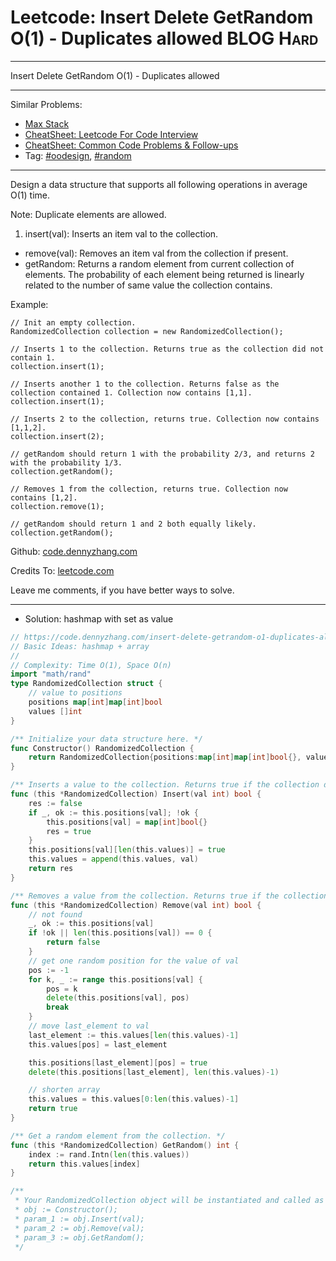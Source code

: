 * Leetcode: Insert Delete GetRandom O(1) - Duplicates allowed     :BLOG:Hard:
#+STARTUP: showeverything
#+OPTIONS: toc:nil \n:t ^:nil creator:nil d:nil
:PROPERTIES:
:type:     oodesign, inspiring, random, redo
:END:
---------------------------------------------------------------------
Insert Delete GetRandom O(1) - Duplicates allowed
---------------------------------------------------------------------
#+BEGIN_HTML
<a href="https://github.com/dennyzhang/code.dennyzhang.com/tree/master/problems/insert-delete-getrandom-o1-duplicates-allowed"><img align="right" width="200" height="183" src="https://www.dennyzhang.com/wp-content/uploads/denny/watermark/github.png" /></a>
#+END_HTML
Similar Problems:
- [[https://code.dennyzhang.com/max-stack][Max Stack]]
- [[https://cheatsheet.dennyzhang.com/cheatsheet-leetcode-A4][CheatSheet: Leetcode For Code Interview]]
- [[https://cheatsheet.dennyzhang.com/cheatsheet-followup-A4][CheatSheet: Common Code Problems & Follow-ups]]
- Tag: [[https://code.dennyzhang.com/review-oodesign][#oodesign]], [[https://code.dennyzhang.com/review-random][#random]]
---------------------------------------------------------------------
Design a data structure that supports all following operations in average O(1) time.

Note: Duplicate elements are allowed.
1. insert(val): Inserts an item val to the collection.
- remove(val): Removes an item val from the collection if present.
- getRandom: Returns a random element from current collection of elements. The probability of each element being returned is linearly related to the number of same value the collection contains.

Example:
#+BEGIN_EXAMPLE
// Init an empty collection.
RandomizedCollection collection = new RandomizedCollection();

// Inserts 1 to the collection. Returns true as the collection did not contain 1.
collection.insert(1);

// Inserts another 1 to the collection. Returns false as the collection contained 1. Collection now contains [1,1].
collection.insert(1);

// Inserts 2 to the collection, returns true. Collection now contains [1,1,2].
collection.insert(2);

// getRandom should return 1 with the probability 2/3, and returns 2 with the probability 1/3.
collection.getRandom();

// Removes 1 from the collection, returns true. Collection now contains [1,2].
collection.remove(1);

// getRandom should return 1 and 2 both equally likely.
collection.getRandom();
#+END_EXAMPLE

Github: [[https://github.com/dennyzhang/code.dennyzhang.com/tree/master/problems/insert-delete-getrandom-o1-duplicates-allowed][code.dennyzhang.com]]

Credits To: [[https://leetcode.com/problems/insert-delete-getrandom-o1-duplicates-allowed/description/][leetcode.com]]

Leave me comments, if you have better ways to solve.
---------------------------------------------------------------------
- Solution: hashmap with set as value

#+BEGIN_SRC go
// https://code.dennyzhang.com/insert-delete-getrandom-o1-duplicates-allowed
// Basic Ideas: hashmap + array
//
// Complexity: Time O(1), Space O(n)
import "math/rand"
type RandomizedCollection struct {
    // value to positions
    positions map[int]map[int]bool
    values []int
}

/** Initialize your data structure here. */
func Constructor() RandomizedCollection {
    return RandomizedCollection{positions:map[int]map[int]bool{}, values:[]int{}}
}

/** Inserts a value to the collection. Returns true if the collection did not already contain the specified element. */
func (this *RandomizedCollection) Insert(val int) bool {
    res := false
    if _, ok := this.positions[val]; !ok {
        this.positions[val] = map[int]bool{}
        res = true
    }
    this.positions[val][len(this.values)] = true
    this.values = append(this.values, val)
    return res
}

/** Removes a value from the collection. Returns true if the collection contained the specified element. */
func (this *RandomizedCollection) Remove(val int) bool {
    // not found
    _, ok := this.positions[val]
    if !ok || len(this.positions[val]) == 0 {
        return false
    }
    // get one random position for the value of val
    pos := -1
    for k, _ := range this.positions[val] {
        pos = k
        delete(this.positions[val], pos)
        break
    }
    // move last_element to val
    last_element := this.values[len(this.values)-1]
    this.values[pos] = last_element
    
    this.positions[last_element][pos] = true
    delete(this.positions[last_element], len(this.values)-1)

    // shorten array
    this.values = this.values[0:len(this.values)-1]
    return true
}

/** Get a random element from the collection. */
func (this *RandomizedCollection) GetRandom() int {
    index := rand.Intn(len(this.values))
    return this.values[index]
}

/**
 * Your RandomizedCollection object will be instantiated and called as such:
 * obj := Constructor();
 * param_1 := obj.Insert(val);
 * param_2 := obj.Remove(val);
 * param_3 := obj.GetRandom();
 */
#+END_SRC

#+BEGIN_HTML
<div style="overflow: hidden;">
<div style="float: left; padding: 5px"> <a href="https://www.linkedin.com/in/dennyzhang001"><img src="https://www.dennyzhang.com/wp-content/uploads/sns/linkedin.png" alt="linkedin" /></a></div>
<div style="float: left; padding: 5px"><a href="https://github.com/dennyzhang"><img src="https://www.dennyzhang.com/wp-content/uploads/sns/github.png" alt="github" /></a></div>
<div style="float: left; padding: 5px"><a href="https://www.dennyzhang.com/slack" target="_blank" rel="nofollow"><img src="https://www.dennyzhang.com/wp-content/uploads/sns/slack.png" alt="slack"/></a></div>
</div>
#+END_HTML
